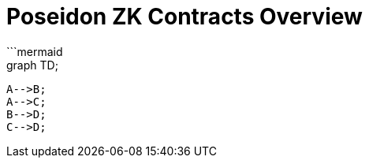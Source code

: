 = Poseidon ZK Contracts Overview 
```mermaid
  graph TD;
      A-->B;
      A-->C;
      B-->D;
      C-->D;
```